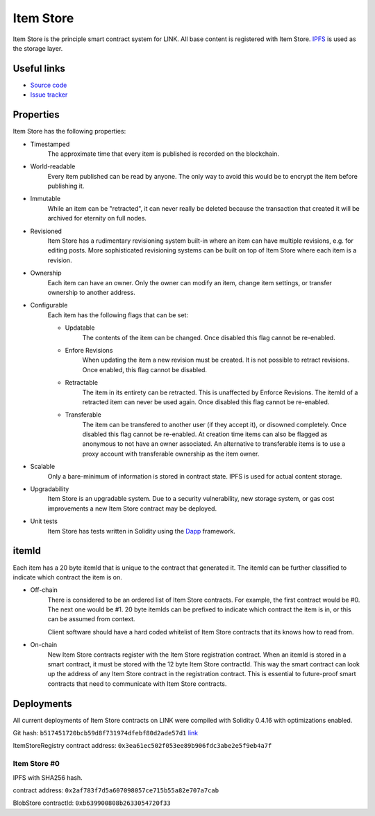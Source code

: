 .. _item_store:

Item Store
==========

Item Store is the principle smart contract system for LINK. All base content is registered with Item Store. `IPFS <https://ipfs.io/>`_ is used as the storage layer.

Useful links
------------

* `Source code <https://github.com/link-blockchain/link-item-store>`_

* `Issue tracker <https://github.com/link-blockchain/link-item-store/issues>`_

Properties
----------

Item Store has the following properties:

* Timestamped
   The approximate time that every item is published is recorded on the blockchain.

* World-readable
   Every item published can be read by anyone. The only way to avoid this would be to encrypt the item before publishing it.

* Immutable
    While an item can be "retracted", it can never really be deleted because the transaction that created it will be archived for eternity on full nodes.

* Revisioned
   Item Store has a rudimentary revisioning system built-in where an item can have multiple revisions, e.g. for editing posts. More sophisticated revisioning systems can be built on top of Item Store where each item is a revision.

* Ownership
   Each item can have an owner. Only the owner can modify an item, change item settings, or transfer ownership to another address.

* Configurable
   Each item has the following flags that can be set:

   * Updatable
      The contents of the item can be changed. Once disabled this flag cannot be re-enabled.
   * Enfore Revisions
      When updating the item a new revision must be created. It is not possible to retract revisions. Once enabled, this flag cannot be disabled.
   * Retractable
      The item in its entirety can be retracted. This is unaffected by Enforce Revisions. The itemId of a retracted item can never be used again. Once disabled this flag cannot be re-enabled.
   * Transferable
      The item can be transfered to another user (if they accept it), or disowned completely. Once disabled this flag cannot be re-enabled. At creation time items can also be flagged as anonymous to not have an owner associated. An alternative to transferable items is to use a proxy account with transferable ownership as the item owner.

* Scalable
   Only a bare-minimum of information is stored in contract state. IPFS is used for actual content storage.

* Upgradability
    Item Store is an upgradable system. Due to a security vulnerability, new storage system, or gas cost improvements a new Item Store contract may be deployed.

* Unit tests
   Item Store has tests written in Solidity using the `Dapp <https://dapp.readthedocs.io/>`_ framework.

.. _itemid:


itemId
------

Each item has a 20 byte itemId that is unique to the contract that generated it. The itemId can be further classified to indicate which contract the item is on.

* Off-chain
   There is considered to be an ordered list of Item Store contracts. For example, the first contract would be #0. The next one would be #1. 20 byte itemIds can be prefixed to indicate which contract the item is in, or this can be assumed from context.

   Client software should have a hard coded whitelist of Item Store contracts that its knows how to read from.

* On-chain
   New Item Store contracts register with the Item Store registration contract. When an itemId is stored in a smart contract, it must be stored with the 12 byte Item Store contractId. This way the smart contract can look up the address of any Item Store contract in the registration contract. This is essential to future-proof smart contracts that need to communicate with Item Store contracts.

Deployments
-----------

All current deployments of Item Store contracts on LINK were compiled with Solidity 0.4.16 with optimizations enabled.

Git hash: ``b517451720bcb59d8f731974dfebf80d2ade57d1`` `link <https://github.com/link-blockchain/link-item-store/tree/b517451720bcb59d8f731974dfebf80d2ade57d1>`_


ItemStoreRegistry contract address: ``0x3ea61ec502f053ee89b906fdc3abe2e5f9eb4a7f``

Item Store #0
````````````
IPFS with SHA256 hash.

contract address: ``0x2af783f7d5a607098057ce715b55a82e707a7cab``

BlobStore contractId: ``0xb639900808b2633054720f33``
